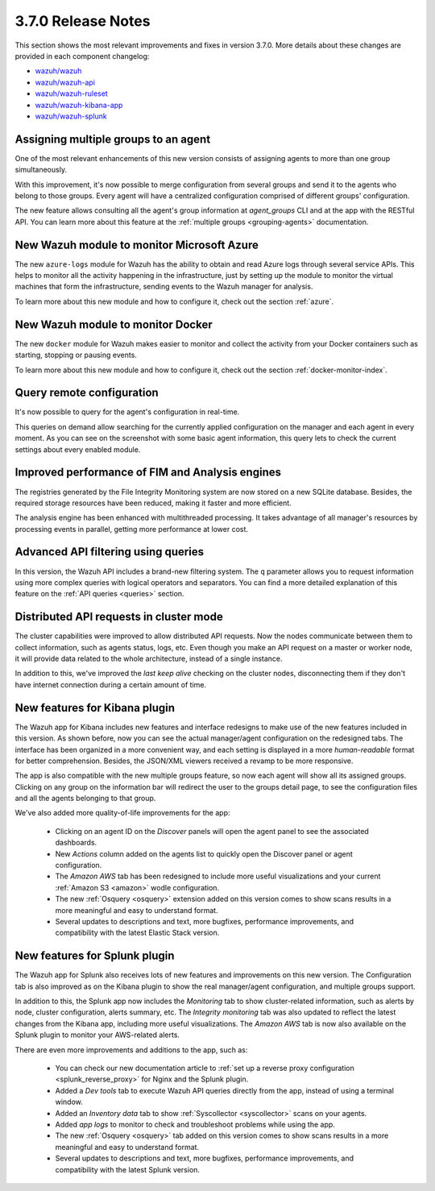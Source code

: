 .. Copyright (C) 2018 Wazuh, Inc.

.. _release_3_7_0:

3.7.0 Release Notes
===================

This section shows the most relevant improvements and fixes in version 3.7.0. More details about these changes are provided in each component changelog:

- `wazuh/wazuh <https://github.com/wazuh/wazuh/blob/v3.7.0/CHANGELOG.md>`_
- `wazuh/wazuh-api <https://github.com/wazuh/wazuh-api/blob/v3.7.0/CHANGELOG.md>`_
- `wazuh/wazuh-ruleset <https://github.com/wazuh/wazuh-ruleset/blob/v3.7.0/CHANGELOG.md>`_
- `wazuh/wazuh-kibana-app <https://github.com/wazuh/wazuh-kibana-app/blob/v3.7.0-6.4.2/CHANGELOG.md>`_
- `wazuh/wazuh-splunk <https://github.com/wazuh/wazuh-splunk/blob/v3.7.0-7.2.0/CHANGELOG.md>`_

Assigning multiple groups to an agent
-------------------------------------

One of the most relevant enhancements of this new version consists of assigning agents to more than one group simultaneously.

With this improvement, it's now possible to merge configuration from several groups and send it to the agents who belong to those groups. Every agent will have a centralized configuration comprised of different groups' configuration.

The new feature allows consulting all the agent's group information at *agent_groups* CLI and at the app with the RESTful API. You can learn more about this feature at the :ref:`multiple groups <grouping-agents>` documentation.

New Wazuh module to monitor Microsoft Azure
-------------------------------------------

The new ``azure-logs`` module for Wazuh has the ability to obtain and read Azure logs through several service APIs. This helps to monitor all the activity happening in the infrastructure, just by setting up the module to monitor the virtual machines that form the infrastructure, sending events to the Wazuh manager for analysis.

To learn more about this new module and how to configure it, check out the section :ref:`azure`.

New Wazuh module to monitor Docker
----------------------------------

The new ``docker`` module for Wazuh makes easier to monitor and collect the activity from your Docker containers such as starting, stopping or pausing events.

To learn more about this new module and how to configure it, check out the section :ref:`docker-monitor-index`.

Query remote configuration
--------------------------

It's now possible to query for the agent's configuration in real-time.

This queries on demand allow searching for the currently applied configuration on the manager and each agent in every moment. As you can see on the screenshot with some basic agent information, this query lets to check the current settings about every enabled module.

.. thumbnail:: ../images/release-notes/kibana-remote-query.png
    :title: Query agent configuration using the Wazuh app
    :align: center
    :width: 100%

Improved performance of FIM and Analysis engines
------------------------------------------------

The registries generated by the File Integrity Monitoring system are now stored on a new SQLite database. Besides, the required storage resources have been reduced, making it faster and more efficient.

The analysis engine has been enhanced with multithreaded processing. It takes advantage of all manager's resources by processing events in parallel, getting more performance at lower cost.

Advanced API filtering using queries
------------------------------------

In this version, the Wazuh API includes a brand-new filtering system. The ``q`` parameter allows you to request information using more complex queries with logical operators and separators. You can find a more detailed explanation of this feature on the :ref:`API queries <queries>` section.

Distributed API requests in cluster mode
----------------------------------------

The cluster capabilities were improved to allow distributed API requests. Now the nodes communicate between them to collect information, such as agents status, logs, etc. Even though you make an API request on a master or worker node, it will provide data related to the whole architecture, instead of a single instance.

In addition to this, we've improved the *last keep alive* checking on the cluster nodes, disconnecting them if they don't have internet connection during a certain amount of time.

New features for Kibana plugin
------------------------------

The Wazuh app for Kibana includes new features and interface redesigns to make use of the new features included in this version. As shown before, now you can see the actual manager/agent configuration on the redesigned tabs. The interface has been organized in a more convenient way, and each setting is displayed in a more *human-readable* format for better comprehension. Besides, the JSON/XML viewers received a revamp to be more responsive.

The app is also compatible with the new multiple groups feature, so now each agent will show all its assigned groups. Clicking on any group on the information bar will redirect the user to the groups detail page, to see the configuration files and all the agents belonging to that group.

We've also added more quality-of-life improvements for the app:

  - Clicking on an agent ID on the *Discover* panels will open the agent panel to see the associated dashboards.
  - New *Actions* column added on the agents list to quickly open the Discover panel or agent configuration.
  - The *Amazon AWS* tab has been redesigned to include more useful visualizations and your current :ref:`Amazon S3 <amazon>` wodle configuration.
  - The new :ref:`Osquery <osquery>` extension added on this version comes to show scans results in a more meaningful and easy to understand format.
  - Several updates to descriptions and text, more bugfixes, performance improvements, and compatibility with the latest Elastic Stack version.

New features for Splunk plugin
------------------------------

The Wazuh app for Splunk also receives lots of new features and improvements on this new version. The Configuration tab is also improved as on the Kibana plugin to show the real manager/agent configuration, and multiple groups support.

In addition to this, the Splunk app now includes the *Monitoring* tab to show cluster-related information, such as alerts by node, cluster configuration, alerts summary, etc. The *Integrity monitoring* tab was also updated to reflect the latest changes from the Kibana app, including more useful visualizations. The *Amazon AWS* tab is now also available on the Splunk plugin to monitor your AWS-related alerts.

There are even more improvements and additions to the app, such as:

  - You can check our new documentation article to :ref:`set up a reverse proxy configuration <splunk_reverse_proxy>` for Nginx and the Splunk plugin.
  - Added a *Dev tools* tab to execute Wazuh API queries directly from the app, instead of using a terminal window.
  - Added an *Inventory data* tab to show :ref:`Syscollector <syscollector>` scans on your agents.
  - Added *app logs* to monitor to check and troubleshoot problems while using the app.
  - The new :ref:`Osquery <osquery>` tab added on this version comes to show scans results in a more meaningful and easy to understand format.
  - Several updates to descriptions and text, more bugfixes, performance improvements, and compatibility with the latest Splunk version.
